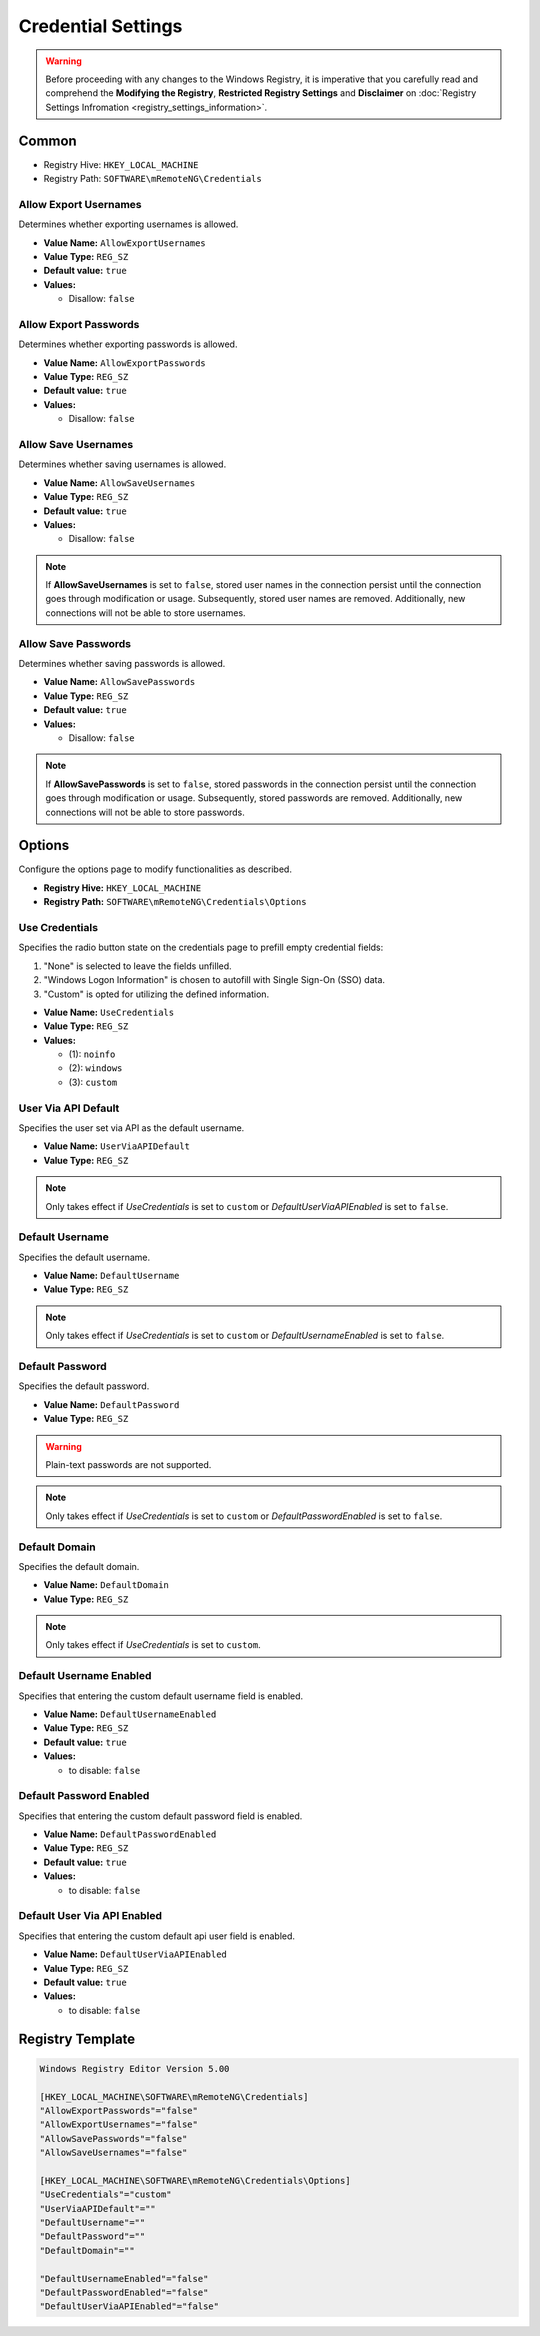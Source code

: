 *********************
Credential Settings
*********************
.. versionadded:: v1.77.3

.. warning::
    Before proceeding with any changes to the Windows Registry, it is imperative that you carefully read and comprehend the 
    **Modifying the Registry**, **Restricted Registry Settings** and **Disclaimer** 
    on :doc:`Registry Settings Infromation <registry_settings_information>`.
    

Common
======

- Registry Hive: ``HKEY_LOCAL_MACHINE``
- Registry Path: ``SOFTWARE\mRemoteNG\Credentials``


Allow Export Usernames
----------------------
Determines whether exporting usernames is allowed.

- **Value Name:** ``AllowExportUsernames``
- **Value Type:** ``REG_SZ``
- **Default value:** ``true``
- **Values:**

  - Disallow: ``false``


Allow Export Passwords
----------------------
Determines whether exporting passwords is allowed.

- **Value Name:** ``AllowExportPasswords``
- **Value Type:** ``REG_SZ``
- **Default value:** ``true``
- **Values:**

  - Disallow: ``false``


Allow Save Usernames
--------------------
Determines whether saving usernames is allowed.

- **Value Name:** ``AllowSaveUsernames``
- **Value Type:** ``REG_SZ``
- **Default value:** ``true``
- **Values:**

  - Disallow: ``false``


.. note::
   If **AllowSaveUsernames** is set to ``false``, 
   stored user names in the connection persist until the connection goes through modification or usage. 
   Subsequently, stored user names are removed. 
   Additionally, new connections will not be able to store usernames.


Allow Save Passwords
--------------------
Determines whether saving passwords is allowed.

- **Value Name:** ``AllowSavePasswords``
- **Value Type:** ``REG_SZ``
- **Default value:** ``true``
- **Values:**

  - Disallow: ``false``


.. note::
   If **AllowSavePasswords** is set to ``false``, 
   stored passwords in the connection persist until the connection goes through modification or usage. 
   Subsequently, stored passwords are removed.
   Additionally, new connections will not be able to store passwords.


Options
=======
Configure the options page to modify functionalities as described.

- **Registry Hive:** ``HKEY_LOCAL_MACHINE``
- **Registry Path:** ``SOFTWARE\mRemoteNG\Credentials\Options``

Use Credentials
---------------
Specifies the radio button state on the credentials page to prefill empty credential fields:

(1) "None" is selected to leave the fields unfilled.
(2) "Windows Logon Information" is chosen to autofill with Single Sign-On (SSO) data.
(3) "Custom" is opted for utilizing the defined information.


- **Value Name:** ``UseCredentials``
- **Value Type:** ``REG_SZ``
- **Values:**

  - (1): ``noinfo``
  - (2): ``windows``
  - (3): ``custom``


User Via API Default
--------------------
Specifies the user set via API as the default username.

- **Value Name:** ``UserViaAPIDefault``
- **Value Type:** ``REG_SZ``

.. note::
  Only takes effect if *UseCredentials* is set to ``custom`` or *DefaultUserViaAPIEnabled* is set to ``false``.


Default Username
----------------
Specifies the default username.

- **Value Name:** ``DefaultUsername``
- **Value Type:** ``REG_SZ``

.. note::
  Only takes effect if *UseCredentials* is set to ``custom`` or *DefaultUsernameEnabled* is set to ``false``.


Default Password
----------------
Specifies the default password.

- **Value Name:** ``DefaultPassword``
- **Value Type:** ``REG_SZ``


.. warning::
  Plain-text passwords are not supported.


.. note::
  Only takes effect if *UseCredentials* is set to ``custom`` or *DefaultPasswordEnabled* is set to ``false``.


Default Domain
--------------
Specifies the default domain.

- **Value Name:** ``DefaultDomain``
- **Value Type:** ``REG_SZ``

.. note::
  Only takes effect if *UseCredentials* is set to ``custom``.


Default Username Enabled
------------------------
Specifies that entering the custom default username field is enabled.

- **Value Name:** ``DefaultUsernameEnabled``
- **Value Type:** ``REG_SZ``
- **Default value:** ``true``
- **Values:**

  - to disable: ``false``


Default Password Enabled
------------------------
Specifies that entering the custom default password field is enabled.

- **Value Name:** ``DefaultPasswordEnabled``
- **Value Type:** ``REG_SZ``
- **Default value:** ``true``
- **Values:**

  - to disable: ``false``


Default User Via API Enabled
----------------------------
Specifies that entering the custom default api user field is enabled.

- **Value Name:** ``DefaultUserViaAPIEnabled``
- **Value Type:** ``REG_SZ``
- **Default value:** ``true``
- **Values:**

  - to disable: ``false``


Registry Template
=================

.. code::

  Windows Registry Editor Version 5.00

  [HKEY_LOCAL_MACHINE\SOFTWARE\mRemoteNG\Credentials]
  "AllowExportPasswords"="false"
  "AllowExportUsernames"="false"
  "AllowSavePasswords"="false"
  "AllowSaveUsernames"="false"

  [HKEY_LOCAL_MACHINE\SOFTWARE\mRemoteNG\Credentials\Options]
  "UseCredentials"="custom"
  "UserViaAPIDefault"=""
  "DefaultUsername"=""
  "DefaultPassword"=""
  "DefaultDomain"=""

  "DefaultUsernameEnabled"="false"
  "DefaultPasswordEnabled"="false"
  "DefaultUserViaAPIEnabled"="false"

